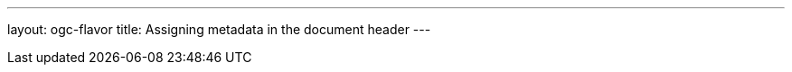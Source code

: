 ---
layout: ogc-flavor
title: Assigning metadata in the document header
---

//include::/author/topics/metadata.adoc[tag=tutorial]